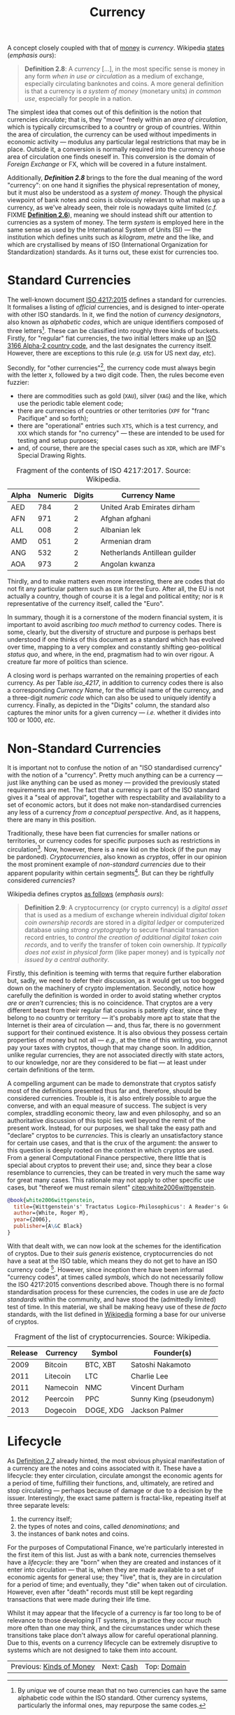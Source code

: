 :PROPERTIES:
:ID: 2A81E1EB-2B9F-27B4-93B3-266A634E07B3
:END:
#+title: Currency
#+author: Marco Craveiro
#+options: <:nil c:nil todo:nil ^:nil d:nil date:nil author:nil toc:nil html-postamble:nil
#+startup: inlineimages

A concept closely coupled with that of [[id:D564B035-80F8-0D04-B1DB-2832CD93B95B][money]] is /currency/. Wikipedia [[https://en.wikipedia.org/wiki/Currency][states]]
(/emphasis ours/):

#+name: definition_2_8
#+begin_quote
*Definition 2.8*: A /currency/ [...], in the most specific sense is money in any
form /when in use or circulation/ as a medium of exchange, especially
circulating banknotes and coins. A more general definition is that a currency is
/a system of money/ (monetary units) /in common use/, especially for people in a
nation.
#+end_quote

The simplest idea that comes out of this definition is the notion that
currencies /circulate/; that is, they "move" freely within an /area of
circulation/, which is typically circumscribed to a country or group of
countries. Within the area of circulation, the currency can be used without
impediments in economic activity --- modulus any particular legal restrictions
that may be in place. Outside it, a conversion is normally required into the
currency whose area of circulation one finds oneself in. This conversion is the
domain of /Foreign Exchange/ or FX, which will be covered in a future
instalment.

Additionally, *[[definition_2_8][Definition 2.8]]* brings to the fore the dual meaning of the word
"currency": on one hand it signifies the physical representation of money, but
it must also be understood as a /system of money/. Though the physical viewpoint
of bank notes and coins is obviously relevant to what makes up a currency, as
we've already seen, their role is nowadays quite limited (/c.f./ FIXME
*[[id:FCC97499-78A9-F4B4-1F6B-3144AAD74933][Definition 2.6]]*), meaning we should instead shift our attention to currencies
as a system of money. The term /system/ is employed here in the same sense as
used by the International System of Units (SI) --- the institution which defines
units such as /kilogram/, /metre/ and the like, and which are crystallised by
means of ISO (International Organization for Standardization) standards. As it
turns out, these exist for currencies too.

* Standard Currencies

The well-known document [[https://www.iso.org/iso-4217-currency-codes.html][ISO 4217:2015]] defines a standard for currencies. It
formalises a listing of /official/ currencies, and is designed to inter-operate
with other ISO standards. In it, we find the notion of /currency designators/,
also known as /alphabetic codes/, which are unique identifiers composed of three
letters[fn:unique]. These can be classified into roughly three kinds of buckets.
Firstly, for "regular" fiat currencies, the two initial letters make up an [[https://en.wikipedia.org/wiki/ISO_3166-1_alpha-2][ISO
3166 Alpha-2 country code]], and the last designates the currency itself.
However, there are exceptions to this rule (/e.g./ =USN= for US next day,
/etc/).

[fn:unique] By /unique/ we of course mean that no two currencies can have the
same alphabetic code within the ISO standard. Other currency systems,
particularly the informal ones, may repurpose the same codes.


Secondly, for "other currencies"[fn:supranational], the currency code must
always begin with the letter =X=, followed by a two digit code. Then, the rules
become even fuzzier:

- there are commodities such as gold (=XAU=), silver (=XAG=) and the like, which
  use the periodic table element code;
- there are currencies of countries or other territories (=XPF= for "franc
  Pacifique" and so forth);
- there are "operational" entries such =XTS=, which is a test currency, and
  =XXX= which stands for "no currency" --- these are intended to be used for
  testing and setup purposes;
- and, of course, there are the special cases such as =XDR=, which are IMF's
  Special Drawing Rights.

[fn:supranational] Wikipedia defines these as "'supranational' currencies,
procedural purposes, and several things which are 'similar to' currencies".


 #+caption: Fragment of the contents of ISO 4217:2017. Source: Wikipedia.
 #+name: iso_4217
 | Alpha | Numeric | Digits | Currency Name                 |
 |-------+---------+--------+-------------------------------|
 | AED   |     784 |      2 | United Arab Emirates dirham   |
 | AFN   |     971 |      2 | Afghan afghani                |
 | ALL   |     008 |      2 | Albanian lek                  |
 | AMD   |     051 |      2 | Armenian dram                 |
 | ANG   |     532 |      2 | Netherlands Antillean guilder |
 | AOA   |     973 |      2 | Angolan kwanza                |

Thirdly, and to make matters even more interesting, there are codes that do not
fit any particular pattern such as =EUR= for the Euro. After all, the EU is not
actually a country, though of course it is a legal and political entity; nor is
=R= representative of the currency itself, called the "Euro".

In summary, though it is a cornerstone of the modern financial system, it is
important to avoid ascribing /too much method/ to currency codes. There is some,
clearly, but the diversity of structure and purpose is perhaps best understood
if one thinks of this document as a standard which has evolved over time,
mapping to a very complex and constantly shifting geo-political /status quo/,
and where, in the end, pragmatism had to win over rigour. A creature far more of
politics than science.

A closing word is perhaps warranted on the remaining properties of each
currency. As per Table [[iso_4217][iso_4217]], in addition to currency codes there is also a
corresponding /Currency Name/, for the official name of the currency, and a
three-digit /numeric code/ which can also be used to uniquely identify a
currency. Finally, as depicted in the "Digits" column, the standard also
captures the minor units for a given currency --- /i.e./ whether it divides into
100 or 1000, /etc/.

* Non-Standard Currencies

It is important not to confuse the notion of an "ISO standardised currency" with
the notion of a "currency". Pretty much anything can be a currency --- just like
anything can be used as money --- provided the previously stated requirements
are met. The fact that a currency is part of the ISO standard gives it a "seal
of approval", together with respectability and availability to a set of economic
actors, but it does not make non-standardised currencies any less of a currency
/from a conceptual perspective/. And, as it happens, there are many in this
position.

Traditionally, these have been fiat currencies for smaller nations or
territories, or currency codes for specific purposes such as restrictions in
circulation[fn:onshore]. Now, however, there is a new kid on the block (if the
pun may be pardoned). /Cryptocurrencies/, also known as /cryptos/, offer in our
opinion the most prominent example of /non-standard currencies/ due to their
apparent popularity within certain segments[fn:popularity]. But can they be
rightfully considered /currencies/?

[fn:onshore] On which more will be said later, when we eventually reach /Foreign
Exchange/.

[fn:popularity] Granted, we are perhaps biased since, as stated on our
[[https://mcraveiro.blogspot.com/2020/04/nerd-food-computational-finance-part-i.html][introduction]], we'd like to use cryptos as our source of market data; but, to be
fair, there appears to be genuine interest in these, as judging by market
volume.


Wikipedia defines cryptos [[https://en.wikipedia.org/wiki/Cryptocurrency][as follows]] (/emphasis ours/):

#+name: definition_2_9
#+begin_quote
*Definition 2.9*: A cryptocurrency (or crypto currency) is a /digital asset/
that is used as a medium of exchange wherein individual /digital token coin
ownership records/ are stored in a /digital ledger/ or computerized database
using /strong cryptography/ to secure financial transaction record entries, to
/control the creation of additional digital token coin records/, and to verify
the transfer of token coin ownership. /It typically does not exist in physical
form/ (like paper money) and is typically /not issued by a central authority/.
#+end_quote

Firstly, this definition is teeming with terms that require further elaboration
but, sadly, we need to defer their discussion, as it would get us too bogged
down on the machinery of crypto implementation. Secondly, notice how carefully
the definition is worded in order to avoid stating whether cryptos /are/ or
/aren't/ currencies; this is no coincidence. That cryptos are a very different
beast from their regular fiat cousins is patently clear, since they belong to no
country or territory --- it's probably more apt to state that the Internet is
their area of circulation --- and, thus far, there is no government support for
their continued existence. It is also obvious they possess certain properties of
money but not all --- /e.g./, at the time of this writing, you cannot pay your
taxes with cryptos, though that may change soon. In addition, unlike regular
currencies, they are not associated directly with state actors, to our
knowledge, nor are they considered to be fiat --- at least under certain
definitions of the term.

A compelling argument can be made to demonstrate that cryptos satisfy most of
the definitions presented thus far and, therefore, should be considered
currencies. Trouble is, it is also entirely possible to argue the converse, and
with an equal measure of success. The subject is very complex, straddling
economic theory, law and even philosophy, and so an authoritative discussion of
this topic lies well beyond the remit of the present work. Instead, for our
purposes, we shall take the easy path and "declare" cryptos to be /currencies/.
This is clearly an unsatisfactory stance for certain use cases, and that is the
crux of the argument: the answer to this question is deeply rooted on the
context in which cryptos are used. From a general Computational Finance
perspective, there little that is special about cryptos to prevent their use;
and, since they bear a close resemblance to currencies, they can be treated in
very much the same way for great many cases. This rationale may not apply to
other specific use cases, but "thereof we must remain silent"
[[citep:white2006wittgenstein]].

#+begin_src bibtex :tangle yes
@book{white2006wittgenstein,
  title={Wittgenstein's' Tractatus Logico-Philosophicus': A Reader's Guide},
  author={White, Roger M},
  year={2006},
  publisher={A\&C Black}
}
#+end_src

With that dealt with, we can now look at the schemes for the identification of
cryptos. Due to their /suis generis/ existence, cryptocurrencies do not have a
seat at the ISO table, which means they do not get to have an ISO currency
code [fn:btc_iso]. However, since inception there have been informal "currency
codes", at times called /symbols/, which do not necessarily follow the ISO
4217:2015 conventions described above. Though there is no formal standardisation
process for these currencies, the codes in use are /de facto standards/ within
the community, and have stood the (admittedly limited) test of time. In this
material, we shall be making heavy use of these /de facto/ standards, with the
list defined in [[https://en.wikipedia.org/wiki/List_of_cryptocurrencies][Wikipedia]] forming a base for our universe of cryptos.

#+caption: Fragment of the list of cryptocurrencies. Source: Wikipedia.
#+name: list_cryptocurrencies
| Release | Currency | Symbol    | Founder(s)             |
|---------+----------+-----------+------------------------|
|    2009 | Bitcoin  | BTC, XBT  | Satoshi Nakamoto       |
|    2011 | Litecoin | LTC       | Charlie Lee            |
|    2011 | Namecoin | NMC       | Vincent Durham         |
|    2012 | Peercoin | PPC       | Sunny King (pseudonym) |
|    2013 | Dogecoin | DOGE, XDG | Jackson Palmer         |

[fn:btc_iso] At the time of this writing, Bitcoin is going through the process
of applying for an ISO currency code. For more details on this matter see [[https://www.coindesk.com/bitcoin-needs-iso-certified-currency-code][Why
Bitcoin Needs an ISO-Certified Currency Code]].

Table [[list_cryptocurrencies][list_cryptocurrencies]] provides a small sample of the Wikipedia page's
dataset. Its worth noticing that, unlike ISO 4217, some of the entries have more
than one symbol and at least one of these symbols has more than 3 characters
(/e.g./, =DOGE=). Note also that the Wikipedia page is but a small subset of all
known cryptocurrencies; for a more representative range see the CoinMarketCap
website[fn:coinmarketcap]. Last but not least, please note that some
cryptocurrency symbols clash with currency codes defined within ISO 4217.

With both standard and non-standard currencies been introduced, we can now shift
our attention to the different stages in the life of a currency.

[fn:coinmarketcap] https://coinmarketcap.com/all/views/all/

* Lifecycle

As [[id:FCC97499-78A9-F4B4-1F6B-3144AAD74933][Definition 2.7]] already hinted, the most obvious physical manifestation of a
currency are the notes and coins associated with it. These have a lifecycle:
they enter circulation, circulate amongst the economic agents for a period of
time, fulfilling their functions, and, ultimately, are retired and stop
circulating --- perhaps because of damage or due to a decision by the issuer.
Interestingly, the exact same pattern is fractal-like, repeating itself at three
separate levels:

1. the currency itself;
2. the types of notes and coins, called /denominations/; and
3. the instances of bank notes and coins.

For the purposes of Computational Finance, we're particularly interested in the
first item of this list. Just as with a bank note, currencies themselves have a
/lifecycle/: they are "born" when they are created and instances of it enter
into circulation --- that is, when they are made available to a set of economic
agents for general use; they "live", that is, they are in circulation for a
period of time; and eventually, they "die" when taken out of circulation.
However, even after "death" records must still be kept regarding transactions
that were made during their life time.

Whilst it may appear that the lifecycle of a currency is far too long to be of
relevance to those developing IT systems, in practice they occur much more often
than one may think, and the circumstances under which these transitions take
place don't always allow for careful operational planning. Due to this, events
on a currency lifecycle can be extremely disruptive to systems which are not
designed to take them into account.

| Previous: [[id:FCC97499-78A9-F4B4-1F6B-3144AAD74933][Kinds of Money]] | Next: [[id:CBC966ED-BE48-6204-1BBB-72360BFEC554][Cash]] | Top: [[id:CE1D1ADC-E267-8AD4-7033-3A0FEA7F89EC][Domain]] |
